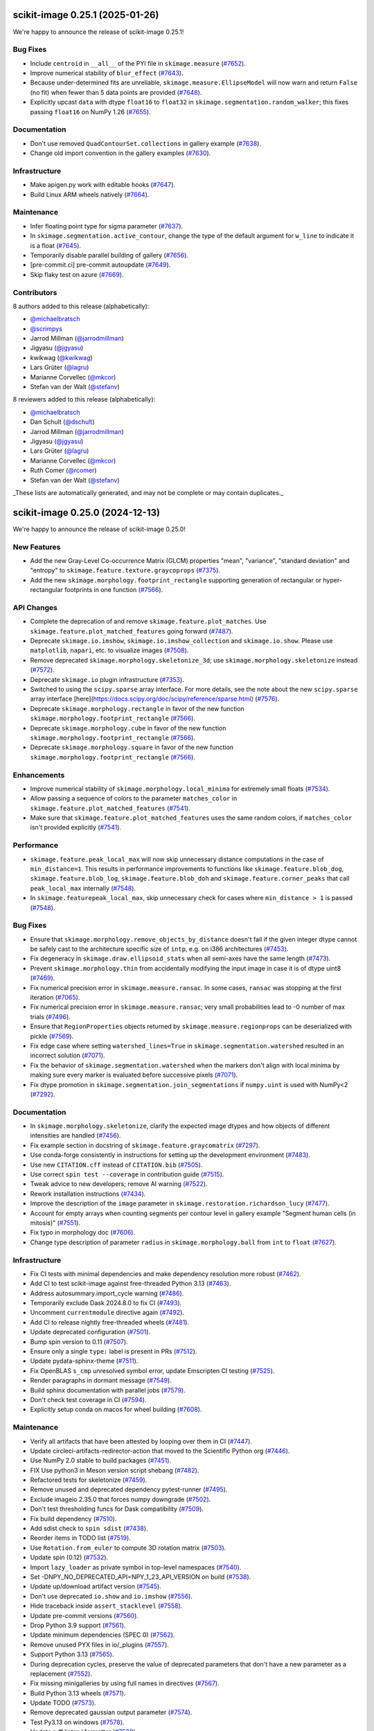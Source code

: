 scikit-image 0.25.1 (2025-01-26)
================================

We're happy to announce the release of scikit-image 0.25.1!

Bug Fixes
---------

- Include ``centroid`` in ``__all__`` of the PYI file in ``skimage.measure`` (`#7652 <https://github.com/scikit-image/scikit-image/pull/7652>`_).
- Improve numerical stability of ``blur_effect`` (`#7643 <https://github.com/scikit-image/scikit-image/pull/7643>`_).
- Because under-determined fits are unreliable, ``skimage.measure.EllipseModel`` will now warn and return ``False`` (no fit) when fewer than 5 data points are provided (`#7648 <https://github.com/scikit-image/scikit-image/pull/7648>`_).
- Explicitly upcast ``data`` with dtype ``float16`` to ``float32`` in  ``skimage.segmentation.random_walker``; this fixes passing ``float16`` on NumPy 1.26 (`#7655 <https://github.com/scikit-image/scikit-image/pull/7655>`_).

Documentation
-------------

- Don't use removed ``QuadContourSet.collections`` in gallery example (`#7638 <https://github.com/scikit-image/scikit-image/pull/7638>`_).
- Change old import convention in the gallery examples (`#7630 <https://github.com/scikit-image/scikit-image/pull/7630>`_).

Infrastructure
--------------

- Make apigen.py work with editable hooks (`#7647 <https://github.com/scikit-image/scikit-image/pull/7647>`_).
- Build Linux ARM wheels natively (`#7664 <https://github.com/scikit-image/scikit-image/pull/7664>`_).

Maintenance
-----------

- Infer floating point type for sigma parameter (`#7637 <https://github.com/scikit-image/scikit-image/pull/7637>`_).
- In ``skimage.segmentation.active_contour``, change the type of the default argument for ``w_line`` to indicate it is a float (`#7645 <https://github.com/scikit-image/scikit-image/pull/7645>`_).
- Temporarily disable parallel building of gallery (`#7656 <https://github.com/scikit-image/scikit-image/pull/7656>`_).
- [pre-commit.ci] pre-commit autoupdate (`#7649 <https://github.com/scikit-image/scikit-image/pull/7649>`_).
- Skip flaky test on azure (`#7669 <https://github.com/scikit-image/scikit-image/pull/7669>`_).

Contributors
------------

8 authors added to this release (alphabetically):

- `@michaelbratsch <https://github.com/michaelbratsch>`_
- `@scrimpys <https://github.com/scrimpys>`_
- Jarrod Millman (`@jarrodmillman <https://github.com/jarrodmillman>`_)
- Jigyasu (`@jgyasu <https://github.com/jgyasu>`_)
- kwikwag (`@kwikwag <https://github.com/kwikwag>`_)
- Lars Grüter (`@lagru <https://github.com/lagru>`_)
- Marianne Corvellec (`@mkcor <https://github.com/mkcor>`_)
- Stefan van der Walt (`@stefanv <https://github.com/stefanv>`_)

8 reviewers added to this release (alphabetically):

- `@michaelbratsch <https://github.com/michaelbratsch>`_
- Dan Schult (`@dschult <https://github.com/dschult>`_)
- Jarrod Millman (`@jarrodmillman <https://github.com/jarrodmillman>`_)
- Jigyasu (`@jgyasu <https://github.com/jgyasu>`_)
- Lars Grüter (`@lagru <https://github.com/lagru>`_)
- Marianne Corvellec (`@mkcor <https://github.com/mkcor>`_)
- Ruth Comer (`@rcomer <https://github.com/rcomer>`_)
- Stefan van der Walt (`@stefanv <https://github.com/stefanv>`_)

_These lists are automatically generated, and may not be complete or may contain duplicates._

scikit-image 0.25.0 (2024-12-13)
================================

We're happy to announce the release of scikit-image 0.25.0!

New Features
------------

- Add the new Gray-Level Co-occurrence Matrix (GLCM) properties  "mean", "variance", "standard deviation" and "entropy" to  ``skimage.feature.texture.graycoprops`` (`#7375 <https://github.com/scikit-image/scikit-image/pull/7375>`_).
- Add the new ``skimage.morphology.footprint_rectangle`` supporting generation of rectangular or hyper-rectangular footprints in one function (`#7566 <https://github.com/scikit-image/scikit-image/pull/7566>`_).

API Changes
-----------

- Complete the deprecation of and remove ``skimage.feature.plot_matches``. Use ``skimage.feature.plot_matched_features`` going forward (`#7487 <https://github.com/scikit-image/scikit-image/pull/7487>`_).
- Deprecate ``skimage.io.imshow``, ``skimage.io.imshow_collection`` and ``skimage.io.show``. Please use ``matplotlib``, ``napari``, etc. to visualize images (`#7508 <https://github.com/scikit-image/scikit-image/pull/7508>`_).
- Remove deprecated ``skimage.morphology.skeletonize_3d``;  use ``skimage.morphology.skeletonize`` instead (`#7572 <https://github.com/scikit-image/scikit-image/pull/7572>`_).
- Deprecate ``skimage.io`` plugin infrastructure (`#7353 <https://github.com/scikit-image/scikit-image/pull/7353>`_).
- Switched to using the ``scipy.sparse`` array interface. For more details, see the note about the new ``scipy.sparse`` array interface [here](https://docs.scipy.org/doc/scipy/reference/sparse.html) (`#7576 <https://github.com/scikit-image/scikit-image/pull/7576>`_).
- Deprecate ``skimage.morphology.rectangle`` in favor of the new function ``skimage.morphology.footprint_rectangle`` (`#7566 <https://github.com/scikit-image/scikit-image/pull/7566>`_).
- Deprecate ``skimage.morphology.cube`` in favor of the new function ``skimage.morphology.footprint_rectangle`` (`#7566 <https://github.com/scikit-image/scikit-image/pull/7566>`_).
- Deprecate ``skimage.morphology.square`` in favor of the new function ``skimage.morphology.footprint_rectangle`` (`#7566 <https://github.com/scikit-image/scikit-image/pull/7566>`_).

Enhancements
------------

- Improve numerical stability of ``skimage.morphology.local_minima`` for extremely small floats (`#7534 <https://github.com/scikit-image/scikit-image/pull/7534>`_).
- Allow passing a sequence of colors to the parameter ``matches_color`` in ``skimage.feature.plot_matched_features`` (`#7541 <https://github.com/scikit-image/scikit-image/pull/7541>`_).
- Make sure that ``skimage.feature.plot_matched_features`` uses the same random colors, if ``matches_color`` isn't provided  explicitly (`#7541 <https://github.com/scikit-image/scikit-image/pull/7541>`_).

Performance
-----------

- ``skimage.feature.peak_local_max`` will now skip unnecessary distance computations in the case of ``min_distance=1``. This results in performance improvements to functions like ``skimage.feature.blob_dog``, ``skimage.feature.blob_log``,  ``skimage.feature.blob_doh`` and ``skimage.feature.corner_peaks`` that call  ``peak_local_max`` internally (`#7548 <https://github.com/scikit-image/scikit-image/pull/7548>`_).
- In ``skimage.featurepeak_local_max``, skip unnecessary check for cases where  ``min_distance > 1`` is passed (`#7548 <https://github.com/scikit-image/scikit-image/pull/7548>`_).

Bug Fixes
---------

- Ensure that ``skimage.morphology.remove_objects_by_distance`` doesn't fail  if the given integer dtype cannot be safely cast to the architecture specific size of ``intp``, e.g. on i386 architectures (`#7453 <https://github.com/scikit-image/scikit-image/pull/7453>`_).
- Fix degeneracy in ``skimage.draw.ellipsoid_stats`` when all semi-axes have the same length (`#7473 <https://github.com/scikit-image/scikit-image/pull/7473>`_).
- Prevent ``skimage.morphology.thin`` from accidentally  modifying the input image in case it is of dtype uint8 (`#7469 <https://github.com/scikit-image/scikit-image/pull/7469>`_).
- Fix numerical precision error in ``skimage.measure.ransac``. In some cases, ``ransac`` was stopping at the first iteration (`#7065 <https://github.com/scikit-image/scikit-image/pull/7065>`_).
- Fix numerical precision error in ``skimage.measure.ransac``;  very small probabilities lead to -0 number of max trials (`#7496 <https://github.com/scikit-image/scikit-image/pull/7496>`_).
- Ensure that ``RegionProperties`` objects returned by ``skimage.measure.regionprops`` can be deserialized with pickle (`#7569 <https://github.com/scikit-image/scikit-image/pull/7569>`_).
- Fix edge case where setting ``watershed_lines=True`` in ``skimage.segmentation.watershed`` resulted in an incorrect solution (`#7071 <https://github.com/scikit-image/scikit-image/pull/7071>`_).
- Fix the behavior of ``skimage.segmentation.watershed`` when the markers don't align with local minima by making sure every marker is evaluated before successive pixels (`#7071 <https://github.com/scikit-image/scikit-image/pull/7071>`_).
- Fix dtype promotion in ``skimage.segmentation.join_segmentations`` if ``numpy.uint`` is used with NumPy<2 (`#7292 <https://github.com/scikit-image/scikit-image/pull/7292>`_).

Documentation
-------------

- In ``skimage.morphology.skeletonize``, clarify the expected image dtypes and how objects of different intensities are handled (`#7456 <https://github.com/scikit-image/scikit-image/pull/7456>`_).
- Fix example section in docstring of ``skimage.feature.graycomatrix`` (`#7297 <https://github.com/scikit-image/scikit-image/pull/7297>`_).
- Use conda-forge consistently in instructions for setting up the development environment (`#7483 <https://github.com/scikit-image/scikit-image/pull/7483>`_).
- Use new ``CITATION.cff`` instead of ``CITATION.bib`` (`#7505 <https://github.com/scikit-image/scikit-image/pull/7505>`_).
- Use correct ``spin test --coverage`` in contribution guide (`#7515 <https://github.com/scikit-image/scikit-image/pull/7515>`_).
- Tweak advice to new developers; remove AI warning (`#7522 <https://github.com/scikit-image/scikit-image/pull/7522>`_).
- Rework installation instructions (`#7434 <https://github.com/scikit-image/scikit-image/pull/7434>`_).
- Improve the description of the ``image`` parameter in ``skimage.restoration.richardson_lucy`` (`#7477 <https://github.com/scikit-image/scikit-image/pull/7477>`_).
- Account for empty arrays when counting segments per contour level in gallery example "Segment human cells (in mitosis)" (`#7551 <https://github.com/scikit-image/scikit-image/pull/7551>`_).
- Fix typo in morphology doc (`#7606 <https://github.com/scikit-image/scikit-image/pull/7606>`_).
- Change type description of parameter ``radius`` in  ``skimage.morphology.ball`` from ``int`` to ``float`` (`#7627 <https://github.com/scikit-image/scikit-image/pull/7627>`_).

Infrastructure
--------------

- Fix CI tests with minimal dependencies and make dependency resolution more robust (`#7462 <https://github.com/scikit-image/scikit-image/pull/7462>`_).
- Add CI to test scikit-image against free-threaded Python 3.13 (`#7463 <https://github.com/scikit-image/scikit-image/pull/7463>`_).
- Address autosummary.import_cycle warning (`#7486 <https://github.com/scikit-image/scikit-image/pull/7486>`_).
- Temporarily exclude Dask 2024.8.0 to fix CI (`#7493 <https://github.com/scikit-image/scikit-image/pull/7493>`_).
- Uncomment ``currentmodule`` directive again (`#7492 <https://github.com/scikit-image/scikit-image/pull/7492>`_).
- Add CI to release nightly free-threaded wheels (`#7481 <https://github.com/scikit-image/scikit-image/pull/7481>`_).
- Update deprecated configuration (`#7501 <https://github.com/scikit-image/scikit-image/pull/7501>`_).
- Bump spin version to 0.11 (`#7507 <https://github.com/scikit-image/scikit-image/pull/7507>`_).
- Ensure only a single ``type:`` label is present in PRs (`#7512 <https://github.com/scikit-image/scikit-image/pull/7512>`_).
- Update pydata-sphinx-theme (`#7511 <https://github.com/scikit-image/scikit-image/pull/7511>`_).
- Fix OpenBLAS ``s_cmp`` unresolved symbol error, update Emscripten CI testing (`#7525 <https://github.com/scikit-image/scikit-image/pull/7525>`_).
- Render paragraphs in dormant message (`#7549 <https://github.com/scikit-image/scikit-image/pull/7549>`_).
- Build sphinx documentation with parallel jobs (`#7579 <https://github.com/scikit-image/scikit-image/pull/7579>`_).
- Don't check test coverage in CI (`#7594 <https://github.com/scikit-image/scikit-image/pull/7594>`_).
- Explicitly setup conda on macos for wheel building (`#7608 <https://github.com/scikit-image/scikit-image/pull/7608>`_).

Maintenance
-----------

- Verify all artifacts that have been attested by looping over them in CI (`#7447 <https://github.com/scikit-image/scikit-image/pull/7447>`_).
- Update circleci-artifacts-redirector-action that moved to the Scientific Python org (`#7446 <https://github.com/scikit-image/scikit-image/pull/7446>`_).
- Use NumPy 2.0 stable to build packages (`#7451 <https://github.com/scikit-image/scikit-image/pull/7451>`_).
- FIX Use python3 in Meson version script shebang (`#7482 <https://github.com/scikit-image/scikit-image/pull/7482>`_).
- Refactored tests for skeletonize (`#7459 <https://github.com/scikit-image/scikit-image/pull/7459>`_).
- Remove unused and deprecated dependency pytest-runner (`#7495 <https://github.com/scikit-image/scikit-image/pull/7495>`_).
- Exclude imageio 2.35.0 that forces numpy downgrade (`#7502 <https://github.com/scikit-image/scikit-image/pull/7502>`_).
- Don't test thresholding funcs for Dask compatibility (`#7509 <https://github.com/scikit-image/scikit-image/pull/7509>`_).
- Fix build dependency (`#7510 <https://github.com/scikit-image/scikit-image/pull/7510>`_).
- Add sdist check to ``spin sdist`` (`#7438 <https://github.com/scikit-image/scikit-image/pull/7438>`_).
- Reorder items in TODO list (`#7519 <https://github.com/scikit-image/scikit-image/pull/7519>`_).
- Use ``Rotation.from_euler`` to compute 3D rotation matrix (`#7503 <https://github.com/scikit-image/scikit-image/pull/7503>`_).
- Update spin (0.12) (`#7532 <https://github.com/scikit-image/scikit-image/pull/7532>`_).
- Import ``lazy_loader`` as private symbol in top-level namespaces (`#7540 <https://github.com/scikit-image/scikit-image/pull/7540>`_).
- Set -DNPY_NO_DEPRECATED_API=NPY_1_23_API_VERSION on build (`#7538 <https://github.com/scikit-image/scikit-image/pull/7538>`_).
- Update up/download artifact version (`#7545 <https://github.com/scikit-image/scikit-image/pull/7545>`_).
- Don't use deprecated ``io.show`` and ``io.imshow`` (`#7556 <https://github.com/scikit-image/scikit-image/pull/7556>`_).
- Hide traceback inside ``assert_stacklevel`` (`#7558 <https://github.com/scikit-image/scikit-image/pull/7558>`_).
- Update pre-commit versions (`#7560 <https://github.com/scikit-image/scikit-image/pull/7560>`_).
- Drop Python 3.9 support (`#7561 <https://github.com/scikit-image/scikit-image/pull/7561>`_).
- Update minimum dependencies (SPEC 0) (`#7562 <https://github.com/scikit-image/scikit-image/pull/7562>`_).
- Remove unused PYX files in io/_plugins (`#7557 <https://github.com/scikit-image/scikit-image/pull/7557>`_).
- Support Python 3.13 (`#7565 <https://github.com/scikit-image/scikit-image/pull/7565>`_).
- During deprecation cycles, preserve the value of deprecated parameters that don't have a new parameter as a replacement (`#7552 <https://github.com/scikit-image/scikit-image/pull/7552>`_).
- Fix missing minigalleries by using full names in directives (`#7567 <https://github.com/scikit-image/scikit-image/pull/7567>`_).
- Build Python 3.13 wheels (`#7571 <https://github.com/scikit-image/scikit-image/pull/7571>`_).
- Update TODO (`#7573 <https://github.com/scikit-image/scikit-image/pull/7573>`_).
- Remove deprecated gaussian output parameter (`#7574 <https://github.com/scikit-image/scikit-image/pull/7574>`_).
- Test Py3.13 on windows (`#7578 <https://github.com/scikit-image/scikit-image/pull/7578>`_).
- Update ruff linter / formatter (`#7580 <https://github.com/scikit-image/scikit-image/pull/7580>`_).
- Fix formatting issues (`#7581 <https://github.com/scikit-image/scikit-image/pull/7581>`_).
- CI: bump macos image pin from 12 to 13 (`#7582 <https://github.com/scikit-image/scikit-image/pull/7582>`_).
- Update build dependencies (`#7587 <https://github.com/scikit-image/scikit-image/pull/7587>`_).
- Update minimum supported pyamg (`#7586 <https://github.com/scikit-image/scikit-image/pull/7586>`_).
- Update documentation dependencies (`#7590 <https://github.com/scikit-image/scikit-image/pull/7590>`_).
- Bump ``changelist`` to v0.5 (`#7601 <https://github.com/scikit-image/scikit-image/pull/7601>`_).
- Pin kaleido to 0.2.1 (`#7612 <https://github.com/scikit-image/scikit-image/pull/7612>`_).
- Update upload-nightly-action (`#7609 <https://github.com/scikit-image/scikit-image/pull/7609>`_).
- Update pillow (`#7615 <https://github.com/scikit-image/scikit-image/pull/7615>`_).
- Remove Python 2.7 cruft (`#7616 <https://github.com/scikit-image/scikit-image/pull/7616>`_).
- Use ``intersphinx_registry`` package in ``conf.py`` to keep intersphinx urls up to date. This means that building docs now requires the ``intersphinx-registry`` package (`#7611 <https://github.com/scikit-image/scikit-image/pull/7611>`_).
- Update build dependencies (`#7614 <https://github.com/scikit-image/scikit-image/pull/7614>`_).
- Update file extension and reformat Markdown file (`#7617 <https://github.com/scikit-image/scikit-image/pull/7617>`_).
- Add forgotten TODO about deprecated ``square``, ``cube`` & ``rectangle`` (`#7624 <https://github.com/scikit-image/scikit-image/pull/7624>`_).
- Upgrade to spin 0.13 (`#7622 <https://github.com/scikit-image/scikit-image/pull/7622>`_).
- Lazy load legacy imports in ``skimage`` top module (`#6892 <https://github.com/scikit-image/scikit-image/pull/6892>`_).
- CI pre-commit fix (`#7631 <https://github.com/scikit-image/scikit-image/pull/7631>`_).

Contributors
------------

30 authors added to this release (alphabetically):

- `@aeisenbarth <https://github.com/aeisenbarth>`_
- `@FedericoWZhaw <https://github.com/FedericoWZhaw>`_
- `@jakirkham <https://github.com/jakirkham>`_
- `@michaelbratsch <https://github.com/michaelbratsch>`_
- Adeyemi Biola  (`@decorouz <https://github.com/decorouz>`_)
- Aditi Juneja (`@Schefflera-Arboricola <https://github.com/Schefflera-Arboricola>`_)
- Agriya Khetarpal (`@agriyakhetarpal <https://github.com/agriyakhetarpal>`_)
- Brigitta Sipőcz (`@bsipocz <https://github.com/bsipocz>`_)
- Dan Schult (`@dschult <https://github.com/dschult>`_)
- Edgar Andrés Margffoy Tuay (`@andfoy <https://github.com/andfoy>`_)
- Egor Panfilov (`@soupault <https://github.com/soupault>`_)
- Erik Welch (`@eriknw <https://github.com/eriknw>`_)
- Gianluca (`@geeanlooca <https://github.com/geeanlooca>`_)
- Gregory Lee (`@grlee77 <https://github.com/grlee77>`_)
- Hayato Ikoma (`@hayatoikoma <https://github.com/hayatoikoma>`_)
- Henrik Finsberg (`@finsberg <https://github.com/finsberg>`_)
- Jarrod Millman (`@jarrodmillman <https://github.com/jarrodmillman>`_)
- Jordão Bragantini (`@JoOkuma <https://github.com/JoOkuma>`_)
- João Seródio (`@SerodioJ <https://github.com/SerodioJ>`_)
- Kushaan Gupta (`@kushaangupta <https://github.com/kushaangupta>`_)
- Lars Grüter (`@lagru <https://github.com/lagru>`_)
- Loïc Estève (`@lesteve <https://github.com/lesteve>`_)
- M Bussonnier (`@Carreau <https://github.com/Carreau>`_)
- Marianne Corvellec (`@mkcor <https://github.com/mkcor>`_)
- Mark Harfouche (`@hmaarrfk <https://github.com/hmaarrfk>`_)
- Matthew Feickert (`@matthewfeickert <https://github.com/matthewfeickert>`_)
- Paritosh Dahiya (`@hnhparitosh <https://github.com/hnhparitosh>`_)
- Piyush Amitabh (`@pamitabh <https://github.com/pamitabh>`_)
- Ricky Walsh (`@rickymwalsh <https://github.com/rickymwalsh>`_)
- Stefan van der Walt (`@stefanv <https://github.com/stefanv>`_)

25 reviewers added to this release (alphabetically):

- `@aeisenbarth <https://github.com/aeisenbarth>`_
- `@FedericoWZhaw <https://github.com/FedericoWZhaw>`_
- `@jakirkham <https://github.com/jakirkham>`_
- `@michaelbratsch <https://github.com/michaelbratsch>`_
- Agriya Khetarpal (`@agriyakhetarpal <https://github.com/agriyakhetarpal>`_)
- Brigitta Sipőcz (`@bsipocz <https://github.com/bsipocz>`_)
- Dan Schult (`@dschult <https://github.com/dschult>`_)
- Edgar Andrés Margffoy Tuay (`@andfoy <https://github.com/andfoy>`_)
- Egor Panfilov (`@soupault <https://github.com/soupault>`_)
- Gianluca (`@geeanlooca <https://github.com/geeanlooca>`_)
- Gregory Lee (`@grlee77 <https://github.com/grlee77>`_)
- Hayato Ikoma (`@hayatoikoma <https://github.com/hayatoikoma>`_)
- Jarrod Millman (`@jarrodmillman <https://github.com/jarrodmillman>`_)
- Jordão Bragantini (`@JoOkuma <https://github.com/JoOkuma>`_)
- João Seródio (`@SerodioJ <https://github.com/SerodioJ>`_)
- Juan Nunez-Iglesias (`@jni <https://github.com/jni>`_)
- Kushaan Gupta (`@kushaangupta <https://github.com/kushaangupta>`_)
- Lars Grüter (`@lagru <https://github.com/lagru>`_)
- Marianne Corvellec (`@mkcor <https://github.com/mkcor>`_)
- Mark Harfouche (`@hmaarrfk <https://github.com/hmaarrfk>`_)
- Matthew Feickert (`@matthewfeickert <https://github.com/matthewfeickert>`_)
- Nathan Goldbaum (`@ngoldbaum <https://github.com/ngoldbaum>`_)
- Piyush Amitabh (`@pamitabh <https://github.com/pamitabh>`_)
- Ralf Gommers (`@rgommers <https://github.com/rgommers>`_)
- Stefan van der Walt (`@stefanv <https://github.com/stefanv>`_)

_These lists are automatically generated, and may not be complete or may contain duplicates._
